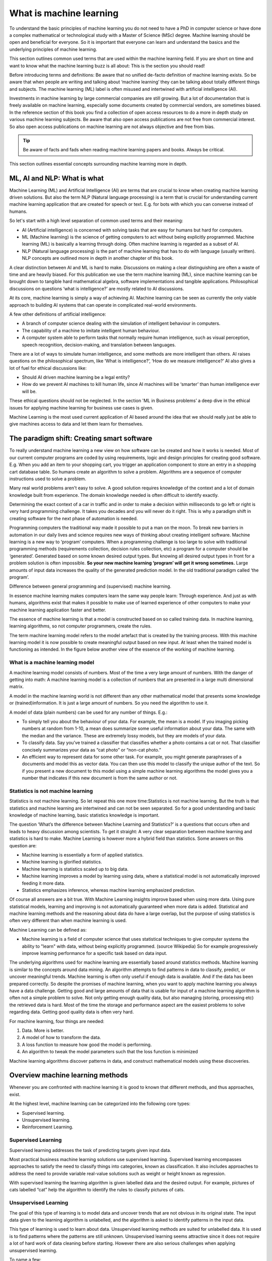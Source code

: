 What is machine learning 
===========================

To understand the basic principles of machine learning you do not need to have a PhD in computer science or have done a complex mathematical or technological study with a Master of Science (MSc) degree. Machine learning should be open and beneficial for everyone. So it is important that everyone can learn and understand the basics and the underlying principles of machine learning. 

This section outlines common used terms that are used within the machine learning field. If you are short on time and want to know what the machine learning buzz is all about: This is the section you should read! 

Before introducing terms and definitions: Be aware that no unified de-facto definition of machine learning exists. So be aware that when people are writing and talking about ‘machine learning’ they can be talking about totally different things and subjects. The machine learning (ML) label is often misused and intertwined with artificial intelligence (AI). 

Investments in machine learning by large commercial companies are still growing. But a lot of documentation that is freely available on machine learning, especially some documents created by commercial vendors, are sometimes biased. In the reference section of this book you find a collection of open access resources to do a more in depth study on various machine learning subjects. Be aware that also open access publications are not free from commercial interest. So also open access publications on machine learning are not always objective and free from bias. 

.. tip::

   Be aware of facts and fads when reading machine learning papers and books. Always be critical. 

This section outlines essential concepts surrounding machine learning more in depth.


ML, AI and NLP: What is what
-----------------------------

Machine Learning (ML) and Artificial Intelligence (AI) are terms that are crucial to know when creating machine learning driven solutions. But also the term NLP (Natural language processing) is a term that is crucial for understanding current machine learning application that are created for speech or text. E.g. for bots with which you can converse instead of humans. 

So let's start with a high level separation of common used terms and their meaning:

- AI (Artificial intelligence) is concerned with solving tasks that are easy for humans but hard for computers. 

- ML (Machine learning) is the science of getting computers to act without being explicitly programmed. Machine learning (ML) is basically a learning through doing.  Often machine learning is regarded as a subset of AI.

- NLP (Natural language processing) is the part of machine learning that has to do with language (usually written). NLP concepts are outlined more in depth in another chapter of this book.

.. image:: /images/ml-ai-nlp.png
   :alt: ML,AI and NLP
   :align: center 

A clear distinction between AI and ML is hard to make. Discussions on making a clear distinguishing are often a waste of time and are heavily biased. For this publication we use the term machine learning (ML), since machine learning can be brought down to tangible hard mathematical algebra, software implementations and tangible applications. Philosophical discussions on questions ‘what is intelligence?’ are mostly related to AI discussions. 

At its core, machine learning is simply a way of achieving AI. Machine learning can be seen as currently the only viable approach to building AI systems that can operate in complicated real-world environments. 

A few other definitions of artificial intelligence:

- A branch of computer science dealing with the simulation of intelligent behaviour in computers.

- The capability of a machine to imitate intelligent human behaviour.

- A computer system able to perform tasks that normally require human intelligence, such as visual perception, speech recognition, decision-making, and translation between languages.



There are a lot of ways to simulate human intelligence, and some methods are more intelligent than others. AI raises questions on the philosophical spectrum, like ‘What is intelligence?’, ‘How do we measure intelligence?’ AI also gives a lot of fuel for ethical discussions like:

- Should AI driven machine learning be a legal entity?

- How do we prevent AI machines to kill human life, since AI machines will be ‘smarter’ than human intelligence ever will be.

These ethical questions should not be neglected. In the section 'ML in Business problems’ a  deep dive in the ethical issues for applying machine learning for business use cases is given.


Machine Learning is the most used current application of AI based around the idea that we should really just be able to give machines access to data and let them learn for themselves.


The paradigm shift: Creating smart software
---------------------------------------------

To really understand machine learning a new view on how software can be created and how it works is needed. Most of our current computer programs are coded by using requirements, logic and design principles for creating good software. E.g. When you add an item to your shopping cart, you trigger an application component to store an entry in a shopping cart database table. So humans create an algorithm to solve a problem. Algorithms are a sequence of computer instructions used to solve a problem. 

Many real world problems aren't easy to solve. A good solution requires knowledge of the context and a lot of domain knowledge built from experience. The domain knowledge needed is often difficult to identify exactly.

Determining the exact context of a car in traffic and in order to make a decision within milliseconds to go left or right is very hard programming challenge. It takes you decades and you will never do it right.  This is why a paradigm shift in creating software for the next phase of automation is needed. 

Programming computers the traditional way made it possible to put a man on the moon. To break new barriers in automation in our daily lives and science requires new ways of thinking about creating intelligent software. Machine learning is a new way to ‘program’ computers. When a programming challenge is too large to solve with traditional programming methods (requirements collection, decision rules collection, etc) a program for a computer should be ‘generated’. Generated based on some known desired output types. 
But knowing all desired output types in front for a problem solution is often impossible. **So your new machine learning ‘program’ will get it wrong sometimes.** Large amounts of input data increases the quality of the generated prediction model. In the old traditional paradigm called ‘the program’. 


.. image:: /images/whatisml.png   
   :alt: ML vs traditional programming
   :align: center 

Difference between general programming and (supervised) machine learning.

In essence machine learning makes computers learn the same way people learn: Through experience. And just as with humans, algorithms exist that makes it possible to make use of learned experience of other computers to make your machine learning application faster and better. 

The essence of machine learning is that a model is constructed based on so called training data. In machine learning, learning algorithms, so not computer programmers, create the rules. 

The term machine learning model refers to the model artefact that is created by the training process. With this machine learning model it is now possible to create meaningful output based on new input. At least when the trained model is functioning as intended. In the figure below another view of the essence of the working of machine learning.

.. image:: /images/essence-of-ml.png   
   :alt: Machine learning working
   :align: center 


What is a machine learning model
^^^^^^^^^^^^^^^^^^^^^^^^^^^^^^^^^

A machine learning model consists of numbers. Most of the time a very large amount of numbers. 
With the danger of getting into math: A machine learning model is a collection of numbers that are presented in a large multi dimensional matrix.

A model in the machine learning world is not different than any other mathematical model that presents some knowledge or (trained)information. It is just a large amount of numbers. So you need the algorithm to use it. 

A model of data (plain numbers) can be used for any number of things. E.g.:

- To simply tell you about the behaviour of your data. For example, the mean is a model. If you imaging picking numbers at random from 1-10, a mean does summarize some useful information about your data. The same with the median and the variance. These are extremely lossy models, but they are models of your data.

- To classify data. Say you’ve trained a classifier that classifies whether a photo contains a cat or not. That classifier concisely summarizes your data as “cat photo” or “non-cat photo.”

- An efficient way to represent data for some other task. For example, you might generate paraphrases of a documents and model this as vector data. You can then use this model to classify the unique author of the text. So if you present a new document to this model using a simple machine learning algorithms the model gives you a number that indicates if this new document is from the same author or not. 



Statistics is not machine learning
^^^^^^^^^^^^^^^^^^^^^^^^^^^^^^^^^^^^

Statistics is not machine learning. So let repeat this one more time:Statistics is not machine learning. But the truth is that statistics and machine learning are intertwined and can not be seen separated. So for a good understanding and basic knowledge of machine learning, basic statistics knowledge is important.

The question ‘What’s the difference between Machine Learning and Statistics?’ is a questions that occurs often and leads to heavy discussion among scientists. To get it straight: A very clear separation between machine learning and statistics is hard to make. Machine Learning is however more a hybrid field than statistics. Some answers on this question are:

- Machine learning is essentially a form of applied statistics.

- Machine learning is glorified statistics.

- Machine learning is statistics scaled up to big data.

- Machine learning improves a model by learning using data, where a statistical model is not automatically improved feeding it more data.

- Statistics emphasizes inference, whereas machine learning emphasized prediction. 

Of course all answers are a bit true. With Machine Learning insights improve based when using more data. Using pure statistical models, learning and improving is not automatically guaranteed when more data is added. Statistical and machine learning methods and the reasoning about data do have a large overlap, but the purpose of using statistics is often very different than when machine learning is used.

Machine Learning can be defined as:

- Machine learning is a field of computer science that uses statistical techniques to give computer systems the ability to "learn" with data, without being explicitly programmed. (source Wikipedia) So for example progressively improve learning performance for a specific task based on data input.

The underlying algorithms used for machine learning are essentially based around statistics methods. Machine learning is similar to the concepts around data mining. An algorithm attempts to find patterns in data to classify, predict, or uncover meaningful trends. Machine learning is often only useful if enough data is available. And if the data has been prepared correctly. So despite the promises of machine learning, when you want to apply machine learning you always have a data challenge. Getting good and large amounts of data that is usable for input of a machine learning algorithm is often not a simple problem to solve.  Not only getting enough quality data, but also managing (storing, processing etc) the retrieved data is hard. Most of the time the storage and performance aspect are the easiest problems to solve regarding data. Getting good quality data is often very hard.

For machine learning, four things are needed:

1. Data. More is better.
#. A model of how to transform the data.
#. A loss function to measure how good the model is performing.
#. An algorithm to tweak the model parameters such that the loss function is minimized

Machine learning algorithms discover patterns in data, and construct mathematical models using these discoveries.


Overview machine learning methods
----------------------------------

Whenever you are confronted with machine learning it is good to known that different methods, and thus approaches, exist. 

At the highest level, machine learning can be categorized into the following core types:

* Supervised learning. 
* Unsupervised learning.
* Reinforcement Learning.


.. image:: /images/ml-methods.png
   :alt: ML methods
   :align: center 


Supervised Learning
^^^^^^^^^^^^^^^^^^^^^^^^

Supervised learning addresses the task of predicting targets given input data. 

Most practical business machine learning solutions use supervised learning. Supervised learning encompasses approaches to satisfy the need to classify things into categories, known as classification. It also includes approaches to address the need to provide variable real-value solutions such as weight or height known as regression.

With supervised learning the learning algorithm is given labelled data and the desired output. For example, pictures of cats labelled “cat” help the algorithm to identify the rules to classify pictures of cats.


Unsupervised Learning
^^^^^^^^^^^^^^^^^^^^^^^^^^

The goal of this type of learning is to model data and uncover trends that are not obvious in its original state. The input data given to the learning algorithm is unlabelled, and the algorithm is asked to identify patterns in the input data. 

This type of learning is used to learn about data. Unsupervised learning methods are suited for unlabelled data. It is used is to find patterns where the patterns are still unknown. Unsupervised learning seems attractive since it does not require a lot of hard work of data cleaning before starting. However there are also serious challenges when applying unsupervised learning. 

To name a few:

* Without a possibility to tell the machine learning algorithm what you want (like in classification), it is difficult to judge the quality of the results.

* You have to select a lot of good examples from each class while you are training the classifier. If you consider classification of big data that can be a real challenge.

* Training needs a lot of computation time, so do the classification.

* Unsupervised learning is more subjective than supervised learning, as there is no clear goal set for the analysis, such as prediction of a response.

* The order of the data can have an  impact on the final results.

* Rescaling your datasets can completely change results. 


In machine learning there is no single algorithm that works best for every problem. This is especially relevant for supervised learning (i.e. predictive modelling). So machine learning is a bit like cooking. You have to try some things before it fits your taste. 


Reinforcement learning (RL)
^^^^^^^^^^^^^^^^^^^^^^^^^^^^^^

Reinforcement Learning is close to human learning. Reinforcement learning differs from standard supervised learning in that correct input/output pairs are never presented, nor sub-optimal actions explicitly corrected. Instead the focus is on performance. Reinforcement learning can be seen as learning best actions based on reward or punishment. 

Reinforcement learning (RL) is learning by interacting with an environment. An RL agent learns from the consequences of its actions, rather than from being explicitly taught and it selects its actions on basis of its past experiences (exploitation) and also by new choices (exploration), which is essentially trial and error learning. 

In reinforcement learning (RL) there is no answer key, but your reinforcement learning agent still has to decide how to act to perform its task. In the absence of existing training data, the agent learns from experience. It collects the training examples (“this action was good, that action was bad”) through trial-and-error as it attempts its task, with the goal of maximizing long-term reward.

RL methods are employed to address the following typical problems:

* The Prediction Problem and 
* the Control Problem. 



Deep learning (DL)
^^^^^^^^^^^^^^^^^^^

Deep Learning(DL) is an approach to machine learning which drives the current hype wave of self driving cars and more. 

Deep Learning (DL) is a type of machine learning that enables computer systems to improve with experience and data. Deep learning is a subfield of machine learning. 

Deep learning uses layers to progressively extract features from the raw input. For example, in image processing, lower layers may identify edges, while higher layers may identify the concepts relevant to a human such as digits or letters or faces. 

Deep learning models can achieve excellent accuracy, sometimes exceeding human-level performance. Most deep learning methods use neural network architectures, which is why deep learning models are often referred to as deep neural networks.

The figure below positions Deep Learning(DL) in the spectrum of AI and ML.



.. image:: /images/deeplearning.png
   :alt: Deep Learning
   :align: center 


AutoML
^^^^^^^^^^^

Of course every technology evolves continuously. So when you have mastered a bit of the machine learning concepts you will be faced with more and more machine learning innovations. The big next promising thing for machine learning is automated machine learning in short autoML. 

AutoML can be defined as: the automated process of algorithm selection, hyperparameter tuning, iterative modelling, and model assessment. AutoML accelerates the model building process, the time consuming ‘human’  part within ML.

So with the current machine learning we have:
    
    Solution = ML expertise + data + computation

With AutoML the challenge is to turn this into:
    
    Solution = data + 100X computation




Other common terms used in the ML world
-----------------------------------------

Within the world of machine learning you read and hear about concepts and terms as networks, deep learning, reinforcement learning and more. Many of these terms are derived from years of scientific progress and discussions. 

Data science
^^^^^^^^^^^^^^^^

Data science can be defined as:

* The practice of, and methods for, reporting and decision making based on data.

So Data science is a umbrella term for several disciplines (technical and non technical) that deal with data. Even storing data in a retrievable way is a real science with many pitfalls.


Generative model
^^^^^^^^^^^^^^^^^^^^^^

A Generative model can be defined as:

* A model for generating all values for a phenomenon, both those that can be observed in the world and "target" variables that can only be computed from those observed

Neural networks (NNs)
^^^^^^^^^^^^^^^^^^^^^^^

Neural networks (NNs) can be defined as:

* The algorithms in machine learning are implemented by using the structure of neural networks. These neural networks model the data using artificial neurons. Neural networks thus mimic the functioning of the brain.

The ‘thinking’ or processing that a brain carries out is the result of these neural networks in action. A brain's neural networks continuously change and update themselves in many ways, including modifications to the amount of weighting applied between neurons. This happens as a direct result of learning and experience.

NN are can be regarded as statistical models directly inspired by, and partially modelled on biological neural networks. They are capable of modelling and processing non-linear relationships between inputs and outputs in parallel. The related algorithms are part of the broader field of machine learning, and can be used in many applications.
 
Features (also called attributes): Properties of an data object to train a machine learning system. Think of features as number of colours in your street,the number of leafs on a tree, or the size of a garden. A smart selection of features is crucial to train a machine learning system. 


Vision
^^^^^^^^^^^
A lot of machine learning applications work on vision. But vision for computers is different from vision for humans. Humans can not see without thinking. And when we see something our mind is concepts playing with us.

Vision for computers can be defined as:

* The ability of computers to “see” by recognizing what is in a picture or video.

Speech
^^^^^^^^^

One of the great things we can do with computers to create applications that transfer words to speech or when we need a lot of data transfer speech to data. Great progress has been made on automatically analysing conversations without human intervention needed. 

Speech:

* the ability of computers to listen by understanding the words that people say and to transcribe them into text.


Language
^^^^^^^^^^^^^^

Understanding each other is hard. But this is typical a field where machine learning applications, mainly NLP driven have made great progress using (new)machine learning techniques and technologies.

A definition of language as used within the machine learning field:

* The ability of computers to comprehend the meaning of the words, taking into account the many nuances and complexities of language (such as slang and idiomatic expressions).

Knowledge
^^^^^^^^^^^^^

Defining knowledge is hard, but crucial for many machine learning applications. An attempt to define knowledge in the context of machine learning:

Knowledge:

* The ability of a computer to reason by understanding the relationship between people, things, places, events and context.

Overfitting
^^^^^^^^^^^^^^

Overfitting means the model fits the parameters too closely with regard to the particular observations in the training dataset, but does not generalize well to new data. Most of the time the model is too complex for the given training data.

Program synthesis
^^^^^^^^^^^^^^^^^^^

Program synthesis can automatically produce software code. Its applications range from web automation, hardware security, operating system extensions, programming for non-programmers, authoring of SQL queries, configuration management, automatic code translation, and superoptimization. 
